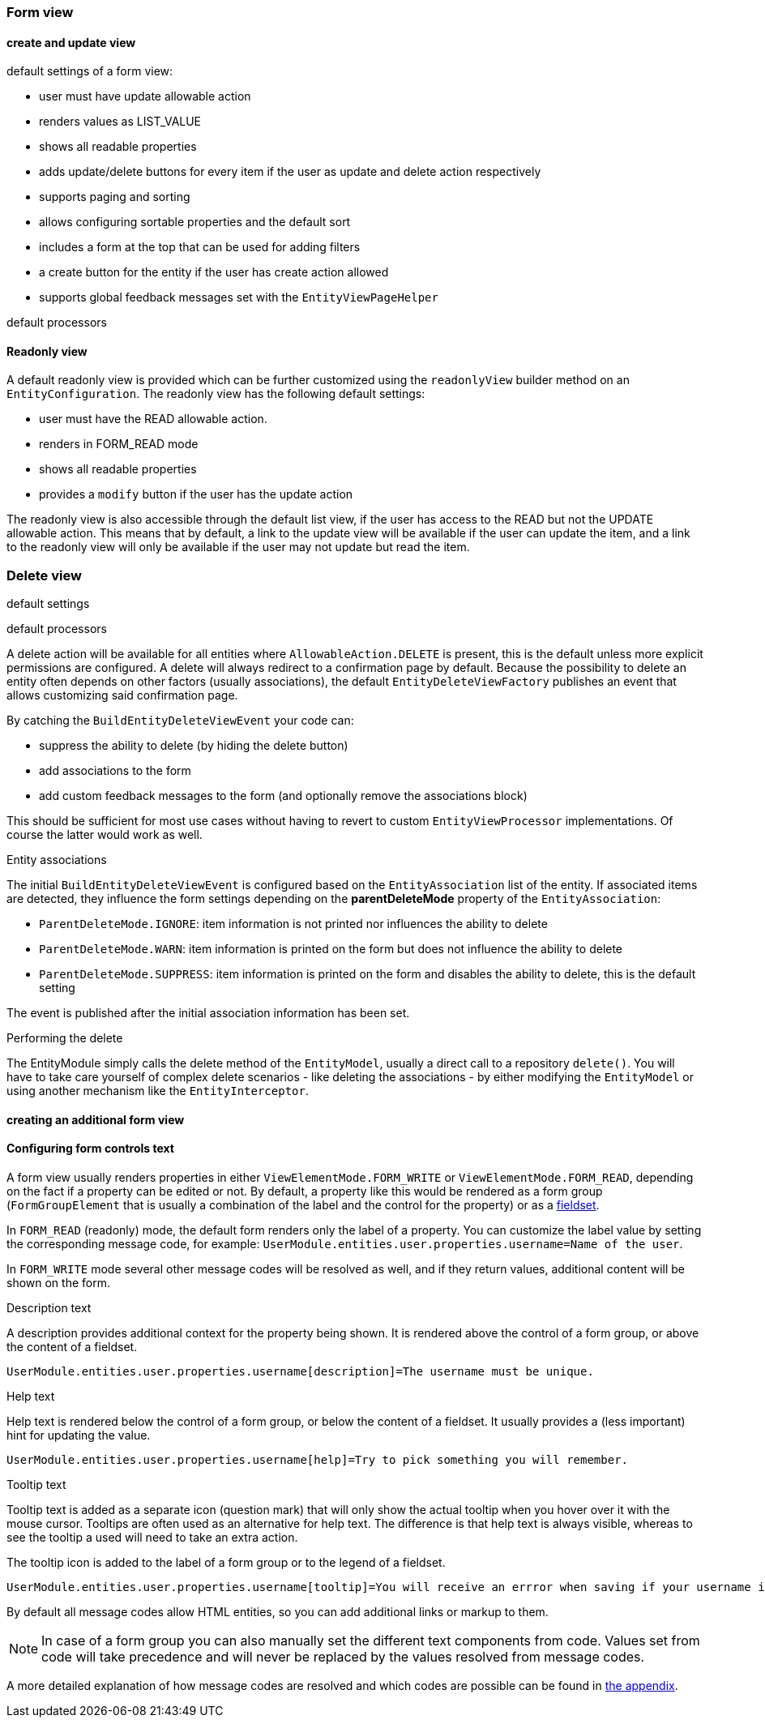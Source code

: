 :page-partial:
[[form-view]]
=== Form view
:chapter-number: 0

[[create-update-view]]
==== create and update view

default settings of a form view:

- user must have update allowable action
- renders values as LIST_VALUE
- shows all readable properties
- adds update/delete buttons for every item if the user as update and delete action respectively
- supports paging and sorting
- allows configuring sortable properties and the default sort
- includes a form at the top that can be used for adding filters
- a create button for the entity if the user has create action allowed
- supports global feedback messages set with the `EntityViewPageHelper`

default processors

[[readonly-view]]
==== Readonly view

A default readonly view is provided which can be further customized using the `readonlyView` builder method on an `EntityConfiguration`.
The readonly view has the following default settings:

- user must have the READ allowable action.
- renders in FORM_READ mode
- shows all readable properties
- provides a `modify` button if the user has the update action

The readonly view is also accessible through the default list view, if the user has access to the READ but not the UPDATE allowable action.
This means that by default, a link to the update view will be available if the user can update the item, and a link to the readonly view will only be available if the user may not update but read the item.


[[delete-view]]
=== Delete view

default settings

default processors

A delete action will be available for all entities where `AllowableAction.DELETE` is present, this is the default unless more explicit permissions are configured.
A delete will always redirect to a confirmation page by default.
Because the possibility to delete an entity often depends on other factors (usually associations), the default `EntityDeleteViewFactory` publishes an event that allows customizing said confirmation page.

By catching the `BuildEntityDeleteViewEvent` your code can:

* suppress the ability to delete (by hiding the delete button)
* add associations to the form
* add custom feedback messages to the form (and optionally remove the associations block)

This should be sufficient for most use cases without having to revert to custom `EntityViewProcessor` implementations.
Of course the latter would work as well.

.Entity associations
The initial `BuildEntityDeleteViewEvent` is configured based on the `EntityAssociation` list of the entity.
If associated items are detected, they influence the form settings depending on the *parentDeleteMode* property of the `EntityAssociation`:

* `ParentDeleteMode.IGNORE`: item information is not printed nor influences the ability to delete
* `ParentDeleteMode.WARN`: item information is printed on the form but does not influence the ability to delete
* `ParentDeleteMode.SUPPRESS`: item information is printed on the form and disables the ability to delete, this is the default setting

The event is published after the initial association information has been set.

.Performing the delete
The EntityModule simply calls the delete method of the `EntityModel`, usually a direct call to a repository `delete()`.
You will have to take care yourself of complex delete scenarios - like deleting the associations - by either modifying the `EntityModel` or using another mechanism like the `EntityInterceptor`.

==== creating an additional form view

[[configuring-form-text]]
==== Configuring form controls text
A form view usually renders properties in either `ViewElementMode.FORM_WRITE` or `ViewElementMode.FORM_READ`, depending on the fact if a property can be edited or not.
By default, a property like this would be rendered as a form group (`FormGroupElement` that is usually a combination of the label and the control for the property) or as a xref:property-controls/fieldset.adoc[fieldset].

In `FORM_READ` (readonly) mode, the default form renders only the label of a property.
You can customize the label value by setting the corresponding message code, for example: `UserModule.entities.user.properties.username=Name of the user`.

In `FORM_WRITE` mode several other message codes will be resolved as well, and if they return values, additional content will be shown on the form.

.Description text
A description provides additional context for the property being shown.
It is rendered above the control of a form group, or above the content of a fieldset.

[source=properties]
----
UserModule.entities.user.properties.username[description]=The username must be unique.
----

.Help text
Help text is rendered below the control of a form group, or below the content of a fieldset.
It usually provides a (less important) hint for updating the value.

[source=properties]
----
UserModule.entities.user.properties.username[help]=Try to pick something you will remember.
----

.Tooltip text
Tooltip text is added as a separate icon (question mark) that will only show the actual tooltip when you hover over it with the mouse cursor.
Tooltips are often used as an alternative for help text.
The difference is that help text is always visible, whereas to see the tooltip a used will need to take an extra action.

The tooltip icon is added to the label of a form group or to the legend of a fieldset.

[source=properties]
----
UserModule.entities.user.properties.username[tooltip]=You will receive an errror when saving if your username is already taken.
----

By default all message codes allow HTML entities, so you can add additional links or markup to them.

NOTE: In case of a form group you can also manually set the different text components from code.
Values set from code will take precedence and will never be replaced by the values resolved from message codes.

A more detailed explanation of how message codes are resolved and which codes are possible can be found in <<message-codes,the appendix>>.



